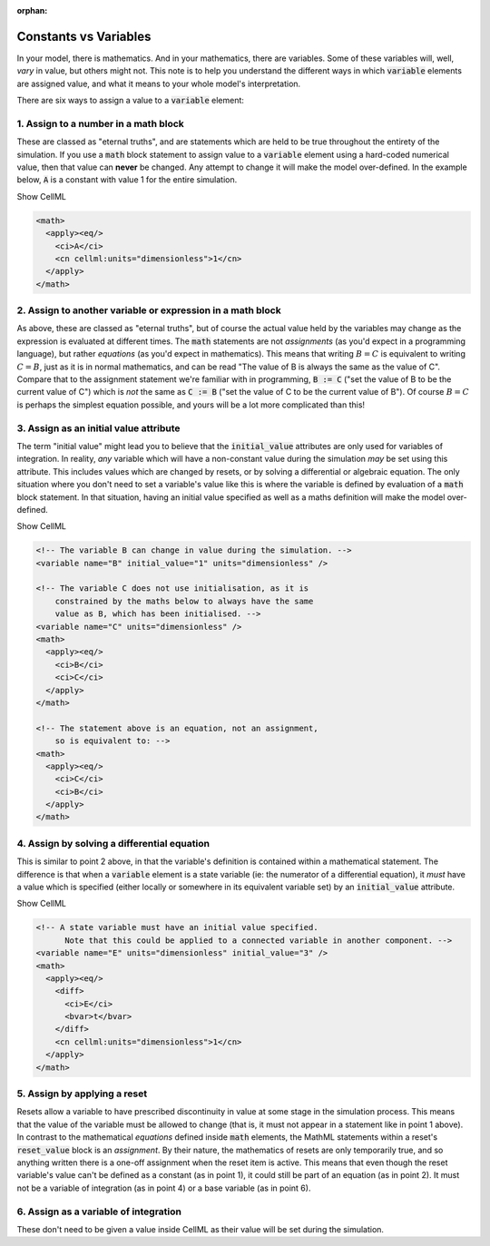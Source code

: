 .. _constants_vs_variables:

:orphan:

Constants vs Variables
======================

In your model, there is mathematics.
And in your mathematics, there are variables.
Some of these variables will, well, *vary* in value, but others might not.
This note is to help you understand the different ways in which :code:`variable` elements are assigned value, and what it means to your whole model's interpretation.

There are six ways to assign a value to a :code:`variable` element:

1. Assign to a number in a math block
-------------------------------------
These are classed as "eternal truths", and are statements which are held to be true throughout the entirety of the simulation.
If you use a :code:`math` block statement to assign value to a :code:`variable` element using a hard-coded numerical value, then that value can **never** be changed.
Any attempt to change it will make the model over-defined.
In the example below, :code:`A` is a constant with value 1 for the entire simulation.

.. tabs::

  .. code-tab:: c++

    // Setting A = 1 using a math block:
    std::string myMathString = "<math><apply><eq/><ci>A</ci><cn cellml:units=\"dimensionless\">1</ci></apply></math>";
    myComponent->appendMath(myMathString);

  .. code-tab:: python

    # Setting A = 1 using a math block:
    my_math_string = '<math><apply><eq/><ci>A</ci><cn cellml:units="dimensionless">1</ci></apply></math>'
    my_component.appendMath(my_math_string)

.. container:: toggle

  .. container:: header

    Show CellML 

  .. code-block:: xml

    <math>
      <apply><eq/>
        <ci>A</ci>
        <cn cellml:units="dimensionless">1</cn>
      </apply>
    </math>

2. Assign to another variable or expression in a math block
-----------------------------------------------------------
As above, these are classed as "eternal truths", but of course the actual value held by the variables may change as the expression is evaluated at different times.
The :code:`math` statements are not *assignments* (as you'd expect in a programming language), but rather *equations* (as you'd expect in mathematics).
This means that writing :math:`B = C` is equivalent to writing :math:`C = B`, just as it is in normal mathematics, and can be read "The value of B is always the same as the value of C".
Compare that to the assignment statement we're familiar with in programming, :code:`B := C` ("set the value of B to be the current value of C") which is *not* the same as :code:`C := B` ("set the value of C to be the current value of B").
Of course :math:`B = C` is perhaps the simplest equation possible, and yours will be a lot more complicated than this!

.. tabs::

  .. code-tab:: c++

    // Setting B = C using a math block:
    std::string myMathString = "<math><apply><eq/><ci>B</ci><ci>C</ci></apply></math>";
    myComponent->appendMath(myMathString);

  .. code-tab:: python

    # Setting B = C using a math block:
    my_math_string = '<math><apply><eq/><ci>B</ci><ci>C</ci></apply></math>'
    my_component.appendMath(my_math_string)

3. Assign as an initial value attribute
---------------------------------------
The term "initial value" might lead you to believe that the :code:`initial_value` attributes are only used for variables of integration.
In reality, *any* variable which will have a non-constant value during the simulation *may* be set using this attribute.
This includes values which are changed by resets, or by solving a differential or algebraic equation.
The only situation where you don't need to set a variable's value like this is where the variable is defined by evaluation of a :code:`math` block statement.
In that situation, having an initial value specified as well as a maths definition will make the model over-defined.

.. tabs::

  .. code-tab:: c++

    // Setting the initial value of B:
    myComponent->variable("B")->setInitialValue(1);

    // Setting B = C using a math block:
    std::string myMathString = "<math><apply><eq/><ci>B</ci><ci>C</ci></apply></math>";
    myComponent->appendMath(myMathString);

  .. code-tab:: python

    # Setting the initial value of B:
    my_component->variable('B')->setInitialValue(1)

    # Setting B = C using a math block:
    my_math_string = '<math><apply><eq/><ci>B</ci><ci>C</ci></apply></math>'
    my_component.appendMath(my_math_string)

.. container:: toggle

  .. container:: header

    Show CellML 

  .. code-block:: xml

    <!-- The variable B can change in value during the simulation. -->
    <variable name="B" initial_value="1" units="dimensionless" />

    <!-- The variable C does not use initialisation, as it is
        constrained by the maths below to always have the same
        value as B, which has been initialised. -->
    <variable name="C" units="dimensionless" />
    <math>
      <apply><eq/>
        <ci>B</ci>
        <ci>C</ci>
      </apply>
    </math>

    <!-- The statement above is an equation, not an assignment,
        so is equivalent to: -->
    <math>
      <apply><eq/>
        <ci>C</ci>
        <ci>B</ci>
      </apply>
    </math>

4. Assign by solving a differential equation
--------------------------------------------
This is similar to point 2 above, in that the variable's definition is contained within a mathematical statement.
The difference is that when a :code:`variable` element is a state variable (ie: the numerator of a differential equation), it *must* have a value which is specified (either locally or somewhere in its equivalent variable set) by an :code:`initial_value` attribute.

.. tabs::

  .. code-tab:: c++

    // Setting the initial value of E:
    myComponent->variable("E")->setInitialValue(3);

    // Solving for E using a differential equation:
    std::string myDifferentialEquation = "<math>\n"
      "  <apply><eq/>\n"
      "    <diff>\n"
      "      <ci>E</ci>\n"
      "      <bvar>t</bvar>\n"
      "    </diff>\n"
      "    <cn cellml:units=\"dimensionless\">1</cn>\n"
      "  </apply>\n"
      "</math>";
    myComponent->appendMath(myDifferentialEquation);

  .. code-tab:: python

    # Setting the initial value of E:
    my_component->variable('E')->setInitialValue(3)

    # Solving for E using a differential equation:
    my_differential_equation = '<math>\n'
      '  <apply><eq/>\n'
      '    <diff>\n'
      '      <ci>E</ci>\n'
      '      <bvar>t</bvar>\n'
      '    </diff>\n'
      '    <cn cellml:units="dimensionless">1</cn>\n'
      '  </apply>\n'
      '</math>'
    my_component.appendMath(my_math_string)


.. container:: toggle

  .. container:: header

    Show CellML 

  .. code-block:: xml

    <!-- A state variable must have an initial value specified.
          Note that this could be applied to a connected variable in another component. -->
    <variable name="E" units="dimensionless" initial_value="3" />
    <math>
      <apply><eq/>
        <diff>
          <ci>E</ci>
          <bvar>t</bvar>
        </diff>
        <cn cellml:units="dimensionless">1</cn>
      </apply>
    </math>

5. Assign by applying a reset
-----------------------------
Resets allow a variable to have prescribed discontinuity in value at some stage in the simulation process.
This means that the value of the variable must be allowed to change (that is, it must not appear in a statement like in point 1 above).
In contrast to the mathematical *equations* defined inside :code:`math` elements, the MathML statements within a reset's :code:`reset_value` block is an *assignment*.
By their nature, the mathematics of resets are only temporarily true, and so anything written there is a one-off assignment when the reset item is active.
This means that even though the reset variable's value can't be defined as a constant (as in point 1), it could still be part of an equation (as in point 2).
It must not be a variable of integration (as in point 4) or a base variable (as in point 6).

6. Assign as a variable of integration
--------------------------------------
These don't need to be given a value inside CellML as their value will be set during the simulation.
